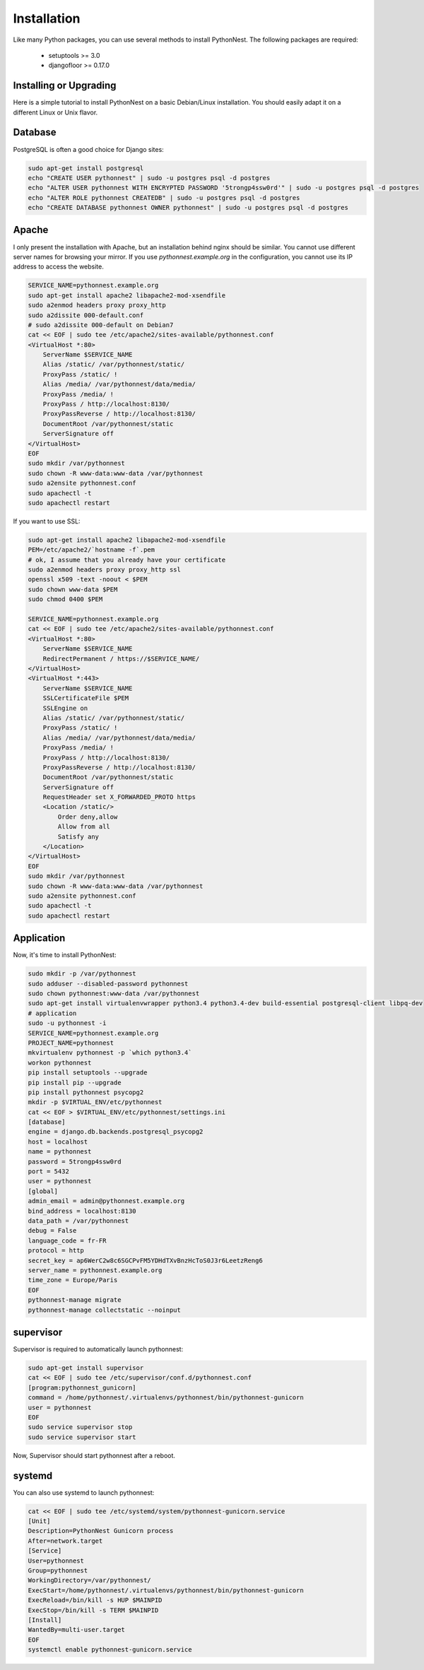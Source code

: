 Installation
============

Like many Python packages, you can use several methods to install PythonNest.
The following packages are required:

  * setuptools >= 3.0
  * djangofloor >= 0.17.0

Installing or Upgrading
-----------------------

Here is a simple tutorial to install PythonNest on a basic Debian/Linux installation.
You should easily adapt it on a different Linux or Unix flavor.


Database
--------

PostgreSQL is often a good choice for Django sites:

.. code-block:: bash

   sudo apt-get install postgresql
   echo "CREATE USER pythonnest" | sudo -u postgres psql -d postgres
   echo "ALTER USER pythonnest WITH ENCRYPTED PASSWORD '5trongp4ssw0rd'" | sudo -u postgres psql -d postgres
   echo "ALTER ROLE pythonnest CREATEDB" | sudo -u postgres psql -d postgres
   echo "CREATE DATABASE pythonnest OWNER pythonnest" | sudo -u postgres psql -d postgres




Apache
------

I only present the installation with Apache, but an installation behind nginx should be similar.
You cannot use different server names for browsing your mirror. If you use `pythonnest.example.org`
in the configuration, you cannot use its IP address to access the website.

.. code-block:: bash

    SERVICE_NAME=pythonnest.example.org
    sudo apt-get install apache2 libapache2-mod-xsendfile
    sudo a2enmod headers proxy proxy_http
    sudo a2dissite 000-default.conf
    # sudo a2dissite 000-default on Debian7
    cat << EOF | sudo tee /etc/apache2/sites-available/pythonnest.conf
    <VirtualHost *:80>
        ServerName $SERVICE_NAME
        Alias /static/ /var/pythonnest/static/
        ProxyPass /static/ !
        Alias /media/ /var/pythonnest/data/media/
        ProxyPass /media/ !
        ProxyPass / http://localhost:8130/
        ProxyPassReverse / http://localhost:8130/
        DocumentRoot /var/pythonnest/static
        ServerSignature off
    </VirtualHost>
    EOF
    sudo mkdir /var/pythonnest
    sudo chown -R www-data:www-data /var/pythonnest
    sudo a2ensite pythonnest.conf
    sudo apachectl -t
    sudo apachectl restart


If you want to use SSL:

.. code-block:: bash

    sudo apt-get install apache2 libapache2-mod-xsendfile
    PEM=/etc/apache2/`hostname -f`.pem
    # ok, I assume that you already have your certificate
    sudo a2enmod headers proxy proxy_http ssl
    openssl x509 -text -noout < $PEM
    sudo chown www-data $PEM
    sudo chmod 0400 $PEM

    SERVICE_NAME=pythonnest.example.org
    cat << EOF | sudo tee /etc/apache2/sites-available/pythonnest.conf
    <VirtualHost *:80>
        ServerName $SERVICE_NAME
        RedirectPermanent / https://$SERVICE_NAME/
    </VirtualHost>
    <VirtualHost *:443>
        ServerName $SERVICE_NAME
        SSLCertificateFile $PEM
        SSLEngine on
        Alias /static/ /var/pythonnest/static/
        ProxyPass /static/ !
        Alias /media/ /var/pythonnest/data/media/
        ProxyPass /media/ !
        ProxyPass / http://localhost:8130/
        ProxyPassReverse / http://localhost:8130/
        DocumentRoot /var/pythonnest/static
        ServerSignature off
        RequestHeader set X_FORWARDED_PROTO https
        <Location /static/>
            Order deny,allow
            Allow from all
            Satisfy any
        </Location>
    </VirtualHost>
    EOF
    sudo mkdir /var/pythonnest
    sudo chown -R www-data:www-data /var/pythonnest
    sudo a2ensite pythonnest.conf
    sudo apachectl -t
    sudo apachectl restart




Application
-----------

Now, it's time to install PythonNest:

.. code-block:: bash

    sudo mkdir -p /var/pythonnest
    sudo adduser --disabled-password pythonnest
    sudo chown pythonnest:www-data /var/pythonnest
    sudo apt-get install virtualenvwrapper python3.4 python3.4-dev build-essential postgresql-client libpq-dev
    # application
    sudo -u pythonnest -i
    SERVICE_NAME=pythonnest.example.org
    PROJECT_NAME=pythonnest
    mkvirtualenv pythonnest -p `which python3.4`
    workon pythonnest
    pip install setuptools --upgrade
    pip install pip --upgrade
    pip install pythonnest psycopg2
    mkdir -p $VIRTUAL_ENV/etc/pythonnest
    cat << EOF > $VIRTUAL_ENV/etc/pythonnest/settings.ini
    [database]
    engine = django.db.backends.postgresql_psycopg2
    host = localhost
    name = pythonnest
    password = 5trongp4ssw0rd
    port = 5432
    user = pythonnest
    [global]
    admin_email = admin@pythonnest.example.org
    bind_address = localhost:8130
    data_path = /var/pythonnest
    debug = False
    language_code = fr-FR
    protocol = http
    secret_key = ap6WerC2w8c6SGCPvFM5YDHdTXvBnzHcToS0J3r6LeetzReng6
    server_name = pythonnest.example.org
    time_zone = Europe/Paris
    EOF
    pythonnest-manage migrate
    pythonnest-manage collectstatic --noinput



supervisor
----------

Supervisor is required to automatically launch pythonnest:

.. code-block:: bash

    sudo apt-get install supervisor
    cat << EOF | sudo tee /etc/supervisor/conf.d/pythonnest.conf
    [program:pythonnest_gunicorn]
    command = /home/pythonnest/.virtualenvs/pythonnest/bin/pythonnest-gunicorn
    user = pythonnest
    EOF
    sudo service supervisor stop
    sudo service supervisor start

Now, Supervisor should start pythonnest after a reboot.


systemd
-------

You can also use systemd to launch pythonnest:

.. code-block:: bash

    cat << EOF | sudo tee /etc/systemd/system/pythonnest-gunicorn.service
    [Unit]
    Description=PythonNest Gunicorn process
    After=network.target
    [Service]
    User=pythonnest
    Group=pythonnest
    WorkingDirectory=/var/pythonnest/
    ExecStart=/home/pythonnest/.virtualenvs/pythonnest/bin/pythonnest-gunicorn
    ExecReload=/bin/kill -s HUP $MAINPID
    ExecStop=/bin/kill -s TERM $MAINPID
    [Install]
    WantedBy=multi-user.target
    EOF
    systemctl enable pythonnest-gunicorn.service



